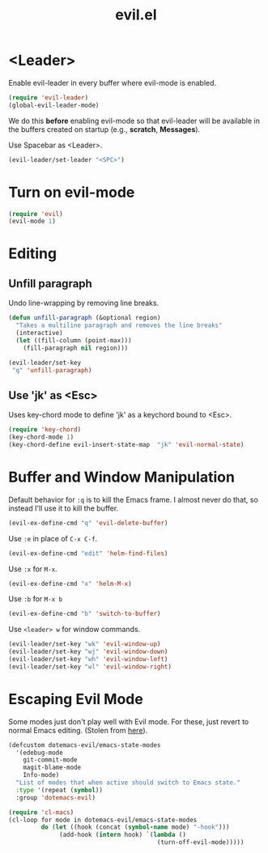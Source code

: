 #+TITLE: evil.el

* <Leader>

Enable evil-leader in every buffer where evil-mode is enabled.

#+BEGIN_SRC emacs-lisp
(require 'evil-leader)
(global-evil-leader-mode)
#+END_SRC

We do this *before* enabling evil-mode so that evil-leader will be
available in the buffers created on startup (e.g., *scratch*,
*Messages*).

Use Spacebar as <Leader>.

#+BEGIN_SRC emacs-lisp
(evil-leader/set-leader "<SPC>")
#+END_SRC

* Turn on evil-mode

#+BEGIN_SRC emacs-lisp
  (require 'evil)
  (evil-mode 1)
#+END_SRC

* Editing

** Unfill paragraph

Undo line-wrapping by removing line breaks.

#+BEGIN_SRC emacs-lisp
    (defun unfill-paragraph (&optional region)
      "Takes a multiline paragraph and removes the line breaks"
      (interactive)
      (let ((fill-column (point-max)))
        (fill-paragraph nil region)))

    (evil-leader/set-key
     "q" 'unfill-paragraph)
#+END_SRC

** Use 'jk' as <Esc>

Uses key-chord mode to define 'jk' as a keychord bound to <Esc>.

#+BEGIN_SRC emacs-lisp
(require 'key-chord)
(key-chord-mode 1)
(key-chord-define evil-insert-state-map  "jk" 'evil-normal-state)
#+END_SRC

* Buffer and Window Manipulation

Default behavior for =:q= is to kill the Emacs frame. I almost never
do that, so instead I'll use it to kill the buffer.

#+BEGIN_SRC emacs-lisp
  (evil-ex-define-cmd "q" 'evil-delete-buffer)
#+END_SRC

Use =:e= in place of =C-x C-f=.

#+BEGIN_SRC emacs-lisp
  (evil-ex-define-cmd "edit" 'helm-find-files)
#+END_SRC

Use =:x= for =M-x=.

#+BEGIN_SRC emacs-lisp
  (evil-ex-define-cmd "x" 'helm-M-x)
#+END_SRC

Use =:b= for =M-x b=

#+BEGIN_SRC emacs-lisp
  (evil-ex-define-cmd "b" 'switch-to-buffer)
#+END_SRC

Use =<leader> w= for window commands.

#+BEGIN_SRC emacs-lisp
(evil-leader/set-key "wk" 'evil-window-up)
(evil-leader/set-key "wj" 'evil-window-down)
(evil-leader/set-key "wh" 'evil-window-left)
(evil-leader/set-key "wl" 'evil-window-right)
#+END_SRC

* Escaping Evil Mode

Some modes just don't play well with Evil mode. For these, just revert
to normal Emacs editing. (Stolen from [[https://github.com/bling/dotemacs/blob/master/config/init-evil.el][here]]).

#+BEGIN_SRC emacs-lisp
    (defcustom dotemacs-evil/emacs-state-modes
      '(edebug-mode
        git-commit-mode
        magit-blame-mode
        Info-mode)
      "List of modes that when active should switch to Emacs state."
      :type '(repeat (symbol))
      :group 'dotemacs-evil)

#+END_SRC

#+RESULTS:
: dotemacs-evil/emacs-state-modes

#+BEGIN_SRC emacs-lisp
  (require 'cl-macs)
  (cl-loop for mode in dotemacs-evil/emacs-state-modes
           do (let ((hook (concat (symbol-name mode) "-hook")))
                (add-hook (intern hook) `(lambda ()
                                           (turn-off-evil-mode)))))
#+END_SRC

#+RESULTS:
